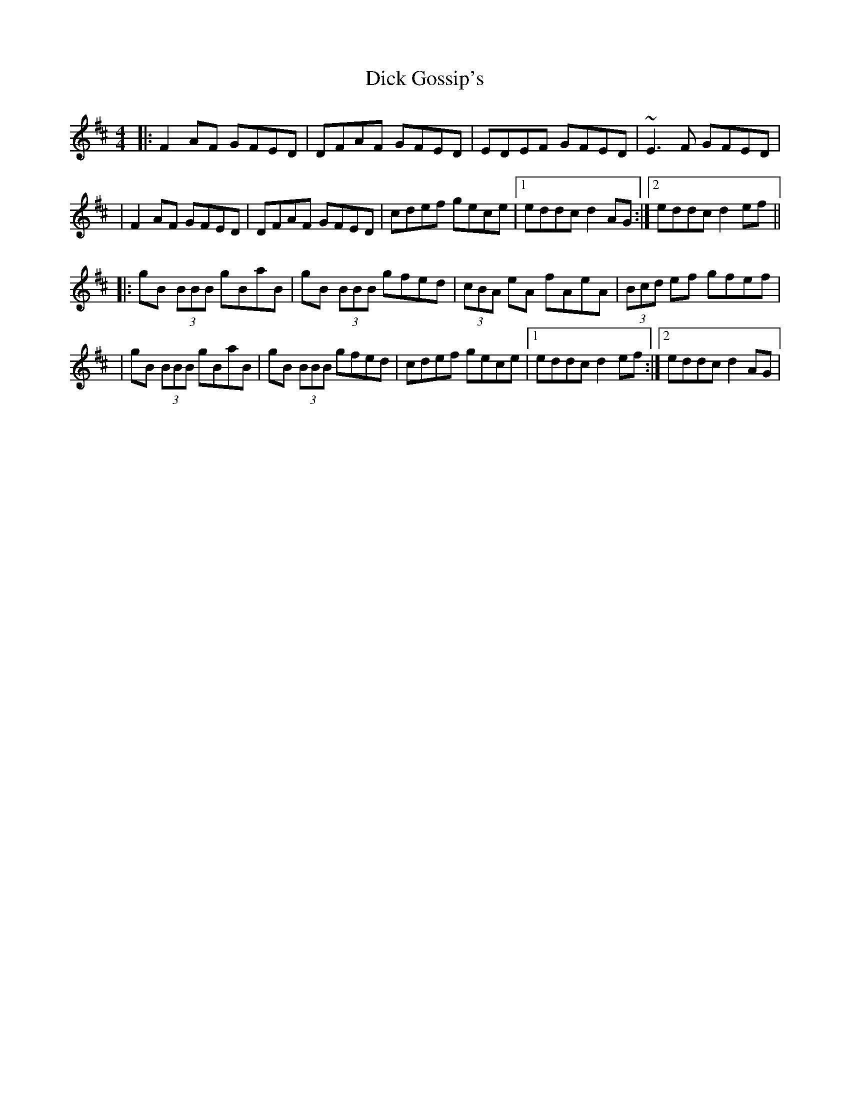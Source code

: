 X: 1
T: Dick Gossip's
Z: Will Harmon
S: https://thesession.org/tunes/408#setting408
R: reel
M: 4/4
L: 1/8
K: Dmaj
|:F2 AF GFED|DFAF GFED|EDEF GFED|~E3 F GFED|
|F2 AF GFED|DFAF GFED|cdef gece|1 eddc d2 AG:|2 eddc d2 ef||
|:gB (3BBB gBaB|gB (3BBB gfed|(3cBA eA fAeA|(3Bcd ef gfef|
|gB (3BBB gBaB|gB (3BBB gfed|cdef gece|1 eddc d2 ef:|2 eddc d2 AG|
